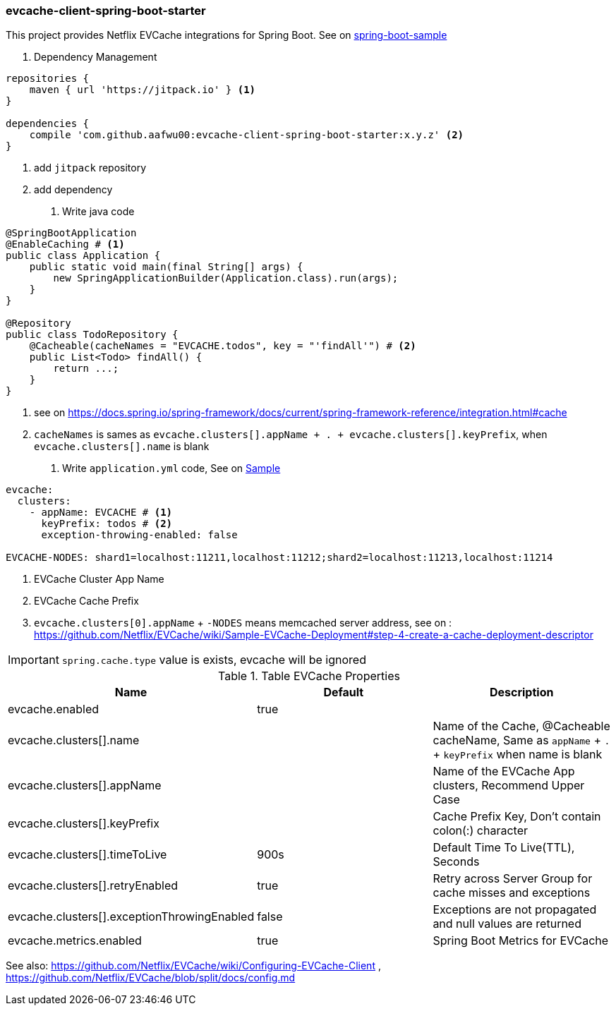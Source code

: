 === evcache-client-spring-boot-starter

This project provides Netflix EVCache integrations for Spring Boot.
See on link:samples/spring-boot-sample[spring-boot-sample]

1. Dependency Management

[source,gradle]
----
repositories {
    maven { url 'https://jitpack.io' } <1>
}

dependencies {
    compile 'com.github.aafwu00:evcache-client-spring-boot-starter:x.y.z' <2>
}
----
<1> add `jitpack` repository
<2> add dependency

2. Write java code

[source,java]
----
@SpringBootApplication
@EnableCaching # <1>
public class Application {
    public static void main(final String[] args) {
        new SpringApplicationBuilder(Application.class).run(args);
    }
}

@Repository
public class TodoRepository {
    @Cacheable(cacheNames = "EVCACHE.todos", key = "'findAll'") # <2>
    public List<Todo> findAll() {
        return ...;
    }
}
----
<1> see on https://docs.spring.io/spring-framework/docs/current/spring-framework-reference/integration.html#cache
<2> `cacheNames` is sames as `evcache.clusters[].appName + . + evcache.clusters[].keyPrefix`, when `evcache.clusters[].name` is blank

3. Write `application.yml` code, See on link:samples/spring-boot-sample/src/main/resources/config/application.yml[Sample]

[source,yml]
----
evcache:
  clusters:
    - appName: EVCACHE # <1>
      keyPrefix: todos # <2>
      exception-throwing-enabled: false

EVCACHE-NODES: shard1=localhost:11211,localhost:11212;shard2=localhost:11213,localhost:11214
----
<1> EVCache Cluster App Name
<2> EVCache Cache Prefix
<3> `evcache.clusters[0].appName` + `-NODES` means memcached server address, see on : https://github.com/Netflix/EVCache/wiki/Sample-EVCache-Deployment#step-4-create-a-cache-deployment-descriptor

IMPORTANT: `spring.cache.type` value is exists, evcache will be ignored


.Table EVCache Properties
|===
| Name | Default | Description

| evcache.enabled
| true
|

| evcache.clusters[].name
|
| Name of the Cache, @Cacheable cacheName, Same as `appName` + `.` + `keyPrefix` when name is blank

| evcache.clusters[].appName
|
| Name of the EVCache App clusters, Recommend Upper Case

| evcache.clusters[].keyPrefix
|
| Cache Prefix Key, Don't contain colon(:) character

| evcache.clusters[].timeToLive
| 900s
| Default Time To Live(TTL), Seconds

| evcache.clusters[].retryEnabled
| true
| Retry across Server Group for cache misses and exceptions

| evcache.clusters[].exceptionThrowingEnabled
| false
| Exceptions are not propagated and null values are returned

| evcache.metrics.enabled
| true
| Spring Boot Metrics for EVCache

|===

See also: https://github.com/Netflix/EVCache/wiki/Configuring-EVCache-Client , https://github.com/Netflix/EVCache/blob/split/docs/config.md
